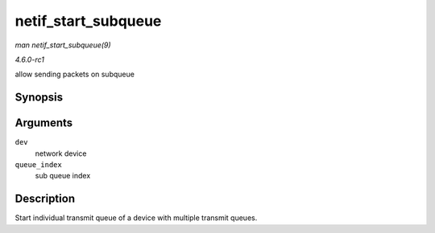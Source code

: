 
.. _API-netif-start-subqueue:

====================
netif_start_subqueue
====================

*man netif_start_subqueue(9)*

*4.6.0-rc1*

allow sending packets on subqueue


Synopsis
========

.. c:function:: void netif_start_subqueue( struct net_device * dev, u16 queue_index )

Arguments
=========

``dev``
    network device

``queue_index``
    sub queue index


Description
===========

Start individual transmit queue of a device with multiple transmit queues.
